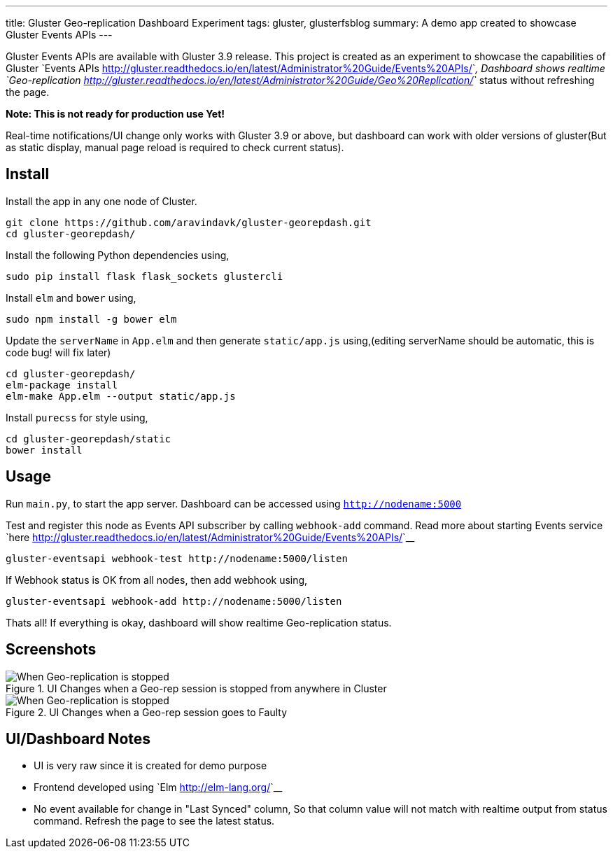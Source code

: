 ---
title: Gluster Geo-replication Dashboard Experiment
tags: gluster, glusterfsblog
summary: A demo app created to showcase Gluster Events APIs
---

Gluster Events APIs are available with Gluster 3.9 release. This
project is created as an experiment to showcase the capabilities of
Gluster `Events APIs <http://gluster.readthedocs.io/en/latest/Administrator%20Guide/Events%20APIs/>`__, Dashboard shows realtime
`Geo-replication <http://gluster.readthedocs.io/en/latest/Administrator%20Guide/Geo%20Replication/>`__
status without refreshing the page.

**Note: This is not ready for production use Yet!**

Real-time notifications/UI change only works with Gluster 3.9 or
above, but dashboard can work with older versions of gluster(But
as static display, manual page reload is required to check current status).

Install
-------
Install the app in any one node of Cluster.

[source,bash]
----
git clone https://github.com/aravindavk/gluster-georepdash.git
cd gluster-georepdash/
----

Install the following Python dependencies using,

[source,bash]
----
sudo pip install flask flask_sockets glustercli
----

Install ``elm`` and ``bower`` using,

[source,bash]
----
sudo npm install -g bower elm
----

Update the ``serverName`` in ``App.elm`` and then generate ``static/app.js``
using,(editing serverName should be automatic, this is code bug! will
fix later)

[source,bash]
----
cd gluster-georepdash/
elm-package install
elm-make App.elm --output static/app.js
----

Install ``purecss`` for style using,

[source,bash]
----
cd gluster-georepdash/static
bower install
----

Usage
-----
Run ``main.py``, to start the app server. Dashboard can be
accessed using `http://nodename:5000`

Test and register this node as Events API subscriber by calling ``webhook-add``
command. Read more about starting Events service `here <http://gluster.readthedocs.io/en/latest/Administrator%20Guide/Events%20APIs/>`__

[source,bash]
----
gluster-eventsapi webhook-test http://nodename:5000/listen
----

If Webhook status is OK from all nodes, then add webhook using,

[source,bash]
----
gluster-eventsapi webhook-add http://nodename:5000/listen
----

Thats all! If everything is okay, dashboard will show realtime
Geo-replication status.

Screenshots
-----------

.UI Changes when a Geo-rep session is stopped from anywhere in Cluster
image::/images/georep_stop.gif[When Geo-replication is stopped]

.UI Changes when a Geo-rep session goes to Faulty
image::/images/georep_faulty.gif[When Geo-replication is stopped]
   
UI/Dashboard Notes
------------------
- UI is very raw since it is created for demo purpose
- Frontend developed using `Elm <http://elm-lang.org/>`__
- No event available for change in "Last Synced" column, So that
  column value will not match with realtime output from status
  command. Refresh the page to see the latest status.

